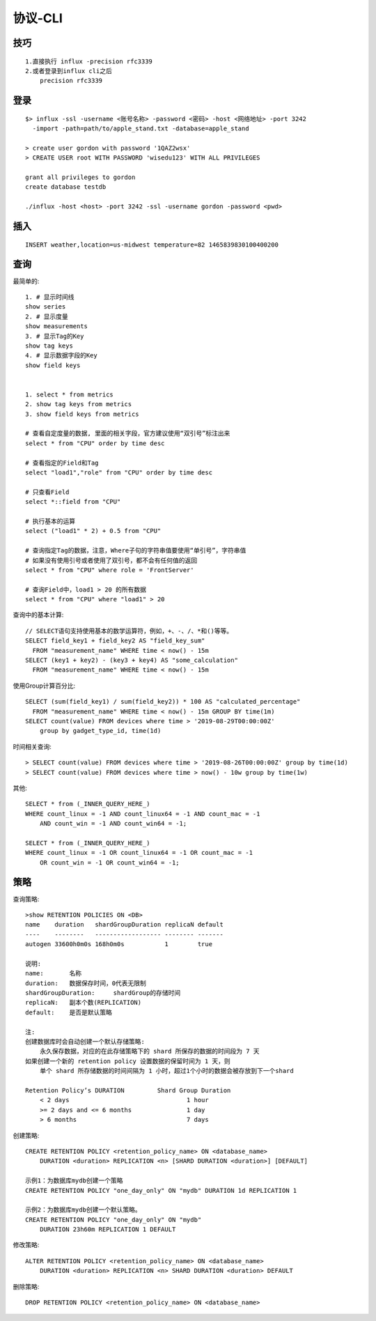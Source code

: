 协议-CLI
################

技巧
-------
::

    1.直接执行 influx -precision rfc3339
    2.或者登录到influx cli之后
        precision rfc3339

登录
--------
::

    $> influx -ssl -username <账号名称> -password <密码> -host <网络地址> -port 3242 
      -import -path=path/to/apple_stand.txt -database=apple_stand

    > create user gordon with password '1QAZ2wsx'
    > CREATE USER root WITH PASSWORD 'wisedu123' WITH ALL PRIVILEGES

    grant all privileges to gordon
    create database testdb

    ./influx -host <host> -port 3242 -ssl -username gordon -password <pwd>


插入
----------
::

    INSERT weather,location=us-midwest temperature=82 1465839830100400200


查询
---------

最简单的::

    1. # 显示时间线
    show series 
    2. # 显示度量
    show measurements
    3. # 显示Tag的Key
    show tag keys
    4. # 显示数据字段的Key
    show field keys


    1. select * from metrics
    2. show tag keys from metrics
    3. show field keys from metrics

    # 查看自定度量的数据, 里面的相关字段，官方建议使用“双引号”标注出来
    select * from "CPU" order by time desc

    # 查看指定的Field和Tag
    select "load1","role" from "CPU" order by time desc

    # 只查看Field
    select *::field from "CPU" 

    # 执行基本的运算
    select ("load1" * 2) + 0.5 from "CPU"

    # 查询指定Tag的数据，注意，Where子句的字符串值要使用“单引号”，字符串值
    # 如果没有使用引号或者使用了双引号，都不会有任何值的返回
    select * from "CPU" where role = 'FrontServer'

    # 查询Field中，load1 > 20 的所有数据
    select * from "CPU" where "load1" > 20

查询中的基本计算::

    // SELECT语句支持使用基本的数学运算符，例如，+、-、/、*和()等等。
    SELECT field_key1 + field_key2 AS "field_key_sum" 
      FROM "measurement_name" WHERE time < now() - 15m
    SELECT (key1 + key2) - (key3 + key4) AS "some_calculation" 
      FROM "measurement_name" WHERE time < now() - 15m

使用Group计算百分比::

    SELECT (sum(field_key1) / sum(field_key2)) * 100 AS "calculated_percentage" 
      FROM "measurement_name" WHERE time < now() - 15m GROUP BY time(1m)
    SELECT count(value) FROM devices where time > '2019-08-29T00:00:00Z' 
        group by gadget_type_id, time(1d)

时间相关查询::

    > SELECT count(value) FROM devices where time > '2019-08-26T00:00:00Z' group by time(1d)
    > SELECT count(value) FROM devices where time > now() - 10w group by time(1w)

其他::

    SELECT * from (_INNER_QUERY_HERE_) 
    WHERE count_linux = -1 AND count_linux64 = -1 AND count_mac = -1 
        AND count_win = -1 AND count_win64 = -1;

    SELECT * from (_INNER_QUERY_HERE_) 
    WHERE count_linux = -1 OR count_linux64 = -1 OR count_mac = -1 
        OR count_win = -1 OR count_win64 = -1;




策略
--------

查询策略::

    >show RETENTION POLICIES ON <DB>
    name    duration   shardGroupDuration replicaN default
    ----    --------   ------------------ -------- -------
    autogen 33600h0m0s 168h0m0s           1        true

    说明:
    name:       名称
    duration:   数据保存时间，0代表无限制
    shardGroupDuration:     shardGroup的存储时间
    replicaN:   副本个数(REPLICATION)
    default:    是否是默认策略

    注:
    创建数据库时会自动创建一个默认存储策略:
        永久保存数据，对应的在此存储策略下的 shard 所保存的数据的时间段为 7 天
    如果创建一个新的 retention policy 设置数据的保留时间为 1 天，则
        单个 shard 所存储数据的时间间隔为 1 小时，超过1个小时的数据会被存放到下一个shard

    Retention Policy’s DURATION         Shard Group Duration
        < 2 days                                1 hour
        >= 2 days and <= 6 months               1 day
        > 6 months                              7 days

创建策略::

    CREATE RETENTION POLICY <retention_policy_name> ON <database_name> 
        DURATION <duration> REPLICATION <n> [SHARD DURATION <duration>] [DEFAULT]

    示例1：为数据库mydb创建一个策略
    CREATE RETENTION POLICY "one_day_only" ON "mydb" DURATION 1d REPLICATION 1

    示例2：为数据库mydb创建一个默认策略。
    CREATE RETENTION POLICY "one_day_only" ON "mydb" 
        DURATION 23h60m REPLICATION 1 DEFAULT

修改策略::

    ALTER RETENTION POLICY <retention_policy_name> ON <database_name> 
        DURATION <duration> REPLICATION <n> SHARD DURATION <duration> DEFAULT


删除策略::

    DROP RETENTION POLICY <retention_policy_name> ON <database_name>










